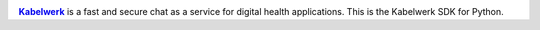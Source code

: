 |logo|_

|Kabelwerk|_ is a fast and secure chat as a service for digital health
applications. This is the Kabelwerk SDK for Python.


.. |logo| image:: https://kabelwerk.io/images/logo_256.png
.. _logo: https://kabelwerk.io

.. |Kabelwerk| replace:: **Kabelwerk**
.. _Kabelwerk: https://kabelwerk.io
